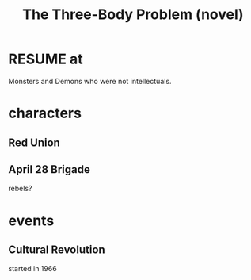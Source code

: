 :PROPERTIES:
:ID:       4511acb9-5575-4405-b7af-02a346b024e3
:END:
#+title: The Three-Body Problem (novel)
* RESUME at
  Monsters and Demons who were not intellectuals.
* characters
** Red Union
** April 28 Brigade
   rebels?
* events
** Cultural Revolution
   started in 1966
